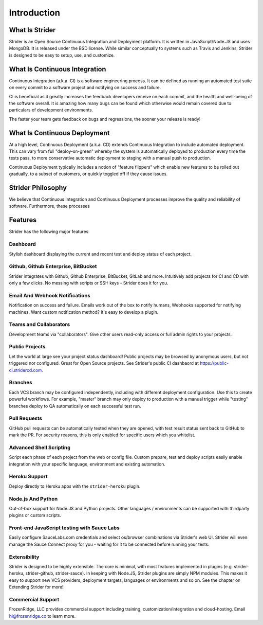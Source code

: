 Introduction
============

What Is Strider
---------------

Strider is an Open Source Continuous Integration and Deployment platform. It is
written in JavaScript/Node.JS and uses MongoDB. It is released under the BSD
license. While similar conceptually to systems such as Travis and Jenkins,
Strider is designed to be easy to setup, use, and customize.


What Is Continuous Integration
------------------------------

Continuous Integration (a.k.a. CI) is a software engineering process.  It can be
defined as running an automated test suite on every commit to a software project
and notifying on success and failure. 

CI is beneficial as it greatly increases the feedback developers receive on
each commit, and the health and well-being of the software overall. It is
amazing how many bugs can be found which otherwise would remain covered due to
particulars of development environments.

The faster your team gets feedback on bugs and regressions, the sooner your release is ready!

What Is Continuous Deployment
------------------------------

At a high level, Continuous Deployment (a.k.a. CD) extends Continuous
Integration to include automated deployment. This can vary from full
"deploy-on-green" whereby the system is automatically deployed to production
every time the tests pass, to more conservative automatic deployment to staging
with a manual push to production.

Continuous Deployment typically includes a notion of "feature flippers" which enable new features to be
rolled out gradually, to a subset of customers, or quickly toggled off if they cause issues.

Strider Philosophy
------------------

We believe that Continuous Integration and Continuous Deployment processes
improve the quality and reliability of software. Furthermore, these processes 

Features
--------

Strider has the following major features:

Dashboard
^^^^^^^^^

Stylish dashboard displaying the current and recent test and deploy status of
each project.

Github, Github Enterprise, BitBucket
^^^^^^^^^^^^^^^^^^^^^^^^^^^^^^^^^^^^

Strider integrates with Github, Github Enterprise, BitBucket, GitLab and more.
Intuitively add projects for CI and CD with only a few clicks. No messing with
scripts or SSH keys - Strider does it for you.


Email And Webhook Notifications
^^^^^^^^^^^^^^^^^^^^^^^^^^^^^^^

Notification on success and failure. Emails work out of the box to notify
humans, Webhooks supported for notifying machines. Want custom notification
method? It's easy to develop a plugin.

Teams and Collaborators
^^^^^^^^^^^^^^^^^^^^^^^

Development teams via "collaborators". Give other users read-only access or
full admin rights to your projects.

Public Projects
^^^^^^^^^^^^^^^

Let the world at large see your project status dashboard!  Public projects may
be browsed by anonymous users, but not triggered nor configured. Great for Open
Source projects. See Strider's public CI dashbaord at
https://public-ci.stridercd.com.

Branches
^^^^^^^^

Each VCS branch may be configured independently, including with different
deployment configuration. Use this to create powerful workflows.  For example,
"master" branch may only deploy to production with a manual trigger while
"testing" branches deploy to QA automatically on each successful test run.

Pull Requests
^^^^^^^^^^^^^

GitHub pull requests can be automatically tested when they are opened, with
test result status sent back to GitHub to mark the PR. For security reasons,
this is only enabled for specific users which you whitelist.

Advanced Shell Scripting
^^^^^^^^^^^^^^^^^^^^^^^^

Script each phase of each project from the web or config file. Custom prepare,
test and deploy scripts easily enable integration with your specific language,
environment and existing automation.

Heroku Support
^^^^^^^^^^^^^^

Deploy directly to Heroku apps with the ``strider-heroku`` plugin.


Node.js And Python
^^^^^^^^^^^^^^^^^^

Out-of-box support for Node.JS and Python projects. Other languages /
environments can be supported with thirdparty plugins or custom scripts.

Front-end JavaScript testing with Sauce Labs
^^^^^^^^^^^^^^^^^^^^^^^^^^^^^^^^^^^^^^^^^^^^

Easily configure SauceLabs.com credentials and select os/browser combinations
via Strider's web UI. Strider will even manage the Sauce Connect proxy for you
- waiting for it to be connected before running your tests.


Extensibility
^^^^^^^^^^^^^

Strider is designed to be highly extensible. The core is minimal, with most
features implemented in plugins (e.g. strider-heroku, strider-github,
strider-sauce). In keeping with Node.JS, Strider plugins are simply NPM
modules. This makes it easy to support new VCS providers, deployment targets,
languages or environments and so on. See the chapter on Extending Strider for
more!


Commercial Support
^^^^^^^^^^^^^^^^^^

FrozenRidge, LLC provides commercial support including training,
customization/integration and cloud-hosting. Email hi@frozenridge.co to learn
more.

